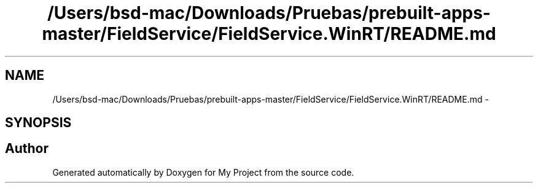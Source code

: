 .TH "/Users/bsd-mac/Downloads/Pruebas/prebuilt-apps-master/FieldService/FieldService.WinRT/README.md" 3 "Tue Jul 1 2014" "My Project" \" -*- nroff -*-
.ad l
.nh
.SH NAME
/Users/bsd-mac/Downloads/Pruebas/prebuilt-apps-master/FieldService/FieldService.WinRT/README.md \- 
.SH SYNOPSIS
.br
.PP
.SH "Author"
.PP 
Generated automatically by Doxygen for My Project from the source code\&.
